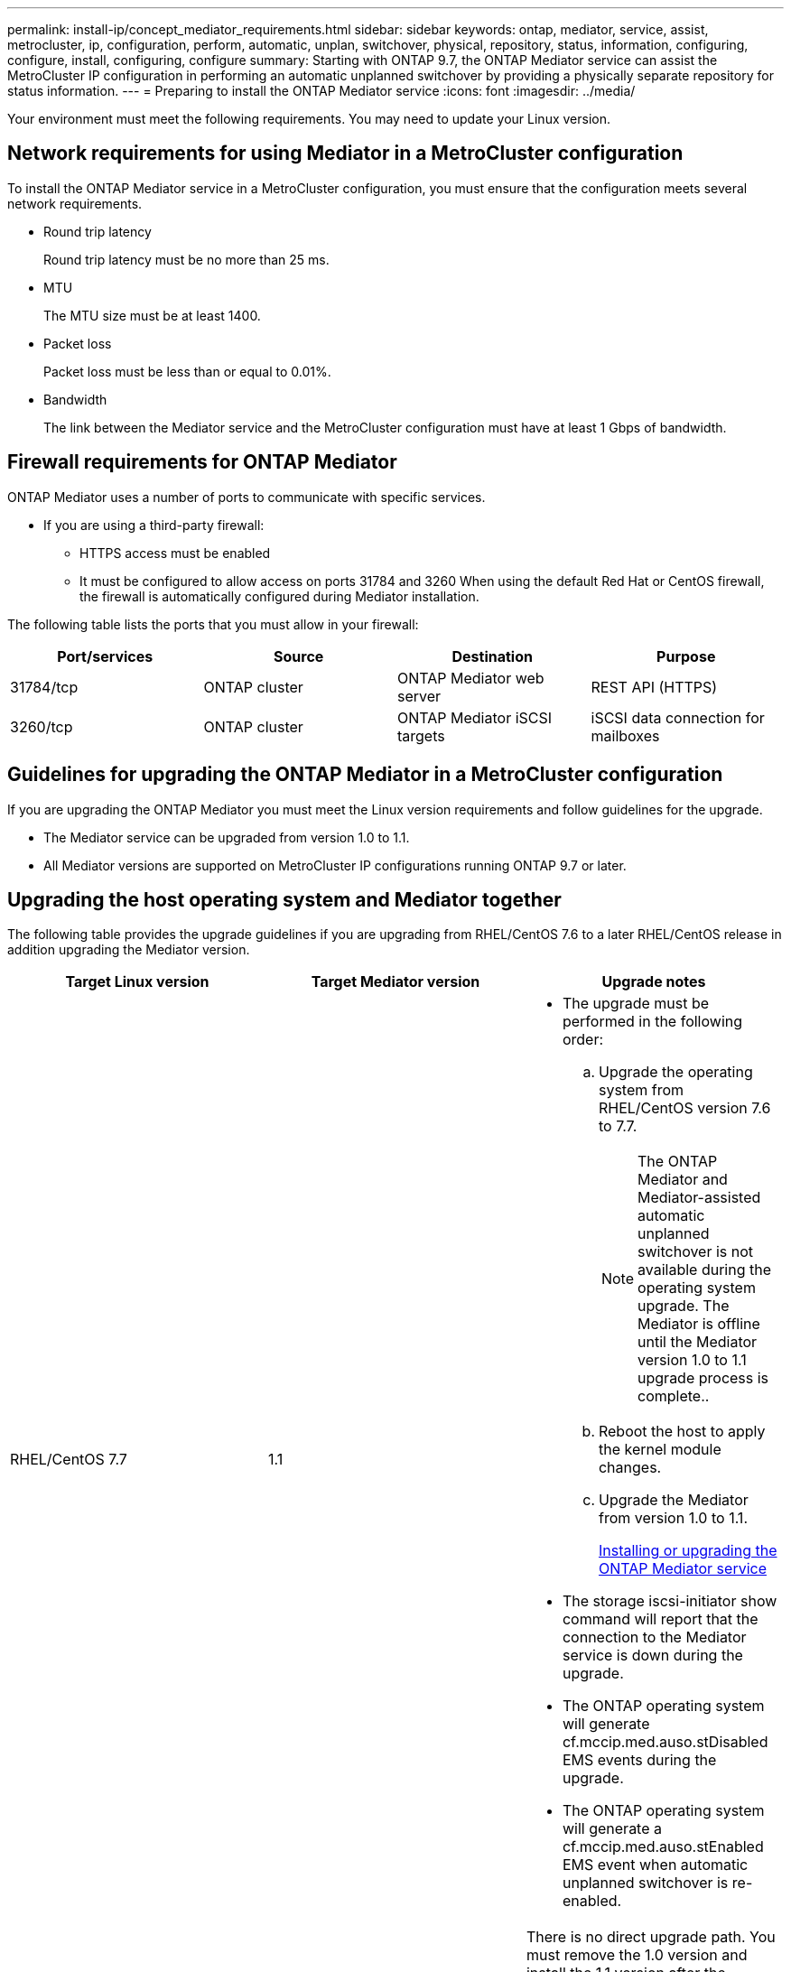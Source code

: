 ---
permalink: install-ip/concept_mediator_requirements.html
sidebar: sidebar
keywords: ontap, mediator, service, assist, metrocluster, ip, configuration, perform, automatic, unplan, switchover, physical, repository, status, information, configuring, configure, install, configuring, configure
summary: Starting with ONTAP 9.7, the ONTAP Mediator service can assist the MetroCluster IP configuration in performing an automatic unplanned switchover by providing a physically separate repository for status information.
---
= Preparing to install the ONTAP Mediator service
:icons: font
:imagesdir: ../media/

[.lead]
Your environment must meet the following requirements. You may need to update your Linux version.

== Network requirements for using Mediator in a MetroCluster configuration

[.lead]
To install the ONTAP Mediator service in a MetroCluster configuration, you must ensure that the configuration meets several network requirements.

* Round trip latency
+
Round trip latency must be no more than 25 ms.

* MTU
+
The MTU size must be at least 1400.

* Packet loss
+
Packet loss must be less than or equal to 0.01%.

* Bandwidth
+
The link between the Mediator service and the MetroCluster configuration must have at least 1 Gbps of bandwidth.

== Firewall requirements for ONTAP Mediator

[.lead]
ONTAP Mediator uses a number of ports to communicate with specific services.

* If you are using a third-party firewall:
 ** HTTPS access must be enabled
 ** It must be configured to allow access on ports 31784 and 3260
When using the default Red Hat or CentOS firewall, the firewall is automatically configured during Mediator installation.

The following table lists the ports that you must allow in your firewall:

[options="header"]
|===
| Port/services| Source| Destination| Purpose
a|
31784/tcp
a|
ONTAP cluster
a|
ONTAP Mediator web server
a|
REST API (HTTPS)
a|
3260/tcp
a|
ONTAP cluster
a|
ONTAP Mediator iSCSI targets
a|
iSCSI data connection for mailboxes
|===

== Guidelines for upgrading the ONTAP Mediator in a MetroCluster configuration

[.lead]
If you are upgrading the ONTAP Mediator you must meet the Linux version requirements and follow guidelines for the upgrade.

* The Mediator service can be upgraded from version 1.0 to 1.1.
* All Mediator versions are supported on MetroCluster IP configurations running ONTAP 9.7 or later.

== Upgrading the host operating system and Mediator together

The following table provides the upgrade guidelines if you are upgrading from RHEL/CentOS 7.6 to a later RHEL/CentOS release in addition upgrading the Mediator version.

[options="header"]
|===
| Target Linux version| Target Mediator version| Upgrade notes
a|
RHEL/CentOS 7.7
a|
1.1
a|

* The upgrade must be performed in the following order:
 .. Upgrade the operating system from RHEL/CentOS version 7.6 to 7.7.
+
NOTE: The ONTAP Mediator and Mediator-assisted automatic unplanned switchover is not available during the operating system upgrade. The Mediator is offline until the Mediator version 1.0 to 1.1 upgrade process is complete..

 .. Reboot the host to apply the kernel module changes.
 .. Upgrade the Mediator from version 1.0 to 1.1.
+
xref:concept_configure_the_ontap_mediator_for_unplanned_automatic_switchover.html#installing-or-upgrading-the-ontap-mediator-service[Installing or upgrading the ONTAP Mediator service]
* The storage iscsi-initiator show command will report that the connection to the Mediator service is down during the upgrade.
* The ONTAP operating system will generate cf.mccip.med.auso.stDisabled EMS events during the upgrade.
* The ONTAP operating system will generate a cf.mccip.med.auso.stEnabled EMS event when automatic unplanned switchover is re-enabled.

a|
RHEL/CentOS 8.0 or 8.1
a|
1.1
a|
There is no direct upgrade path. You must remove the 1.0 version and install the 1.1 version after the operating system upgrade:

. Delete the Mediator service from the ONTAP configuration: metrocluster configuration-settings mediator remove
. Uninstall the 1.0 version of the Mediator service.
+
link:../install-ip/task_uninstall_mediator.html[Uninstalling the ONTAP Mediator service]

. Upgrade the Linux operating system to version 8.0 or 8.1.
. Install the 1.1 version of the Mediator service.
+
xref:concept_configure_the_ontap_mediator_for_unplanned_automatic_switchover.html#installing-or-upgrading-the-ontap-mediator-service[Installing or upgrading the ONTAP Mediator service]

. Add the Mediator service to the ONTAP configuration: metrocluster configuration-settings add -addressmediator-1.1-ip-address

|===

== After the upgrade

After the Mediator and operating system upgrade is complete, you should issue the storage iscsi-initiator show command to confirm that the Mediator connections are up.

== Reverting from a Mediator 1.1 installation

A direct revert from Mediator version 1.1 to 1.0 is not supported. You must remove the 1.1 version and reinstall the 1.0 version.

. Delete the Mediator service from the ONTAP configuration: metrocluster configuration-settings mediator remove
. Uninstall the 1.1 version of the Mediator service.
+
link:../install-ip/task_uninstall_mediator.html[Uninstalling the ONTAP Mediator service]

. Install the 1.0 version of the Mediator service.
+
xref:concept_configure_the_ontap_mediator_for_unplanned_automatic_switchover.html#installing-or-upgrading-the-ontap-mediator-service[Installing or upgrading the ONTAP Mediator service]

. Add the Mediator service to the ONTAP configuration: metrocluster configuration-settings add -addressmediator-1.0-ip-address

== Recovering from Linux kernel upgrades

The ONTAP Mediator requires the SCST kernel module. If the Linux kernel is updated, this dependency may lead to a loss of service. It is highly recommended that you rebuild the SCST kernel module when any kernel package changes are made.

NOTE:

* Upgrading from ONTAP Mediator version 1.0 to 1.1 rebuilds the SCST module.
* Kernel module changes are applied after the Linux kernel is rebooted.

You can use either of the following procedures to recover from a kernel upgrade that has resulted in loss of service for the Mediator.

[options="header"]
|===
| Procedure| Steps
a|
Remove and reinstall the SCST kernel module
a|
You must have the SCST tar bundle used by your version of Mediator:

* ONTAP Mediator 1.0 requires scst-3.3.0.tar.bz2
* ONTAP Mediator 1.1 requires scst-3.4.0.tar.bz2

. Uninstall the SCST module:
 .. Download and untar the SCST tar bundle required by your version of Mediator.
 .. Run the following commands inside of the scst directory:
+
----
systemctl stop mediator-scst
make scstadm_uninstall
make iscsi_uninstall
make usr_uninstall
make scst_uninstall
depmod
----
. Reinstall the SCST module for your version of Mediator by issuing the following commands inside of the scst directory:
+
----
make scst_install
make usr_install
make iscsi_install
make scstadm_install
depmod
patch /etc/init.d/scst < /opt/netapp/lib/ontap_mediator/systemd/scst.patch
reboot
----

a|
Remove and reinstall ONTAP Mediator
+
**Note:** This requires a reconfiguration of the Mediator in ONTAP.

a|

. Delete the Mediator service from the ONTAP configuration: metrocluster configuration-settings mediator remove
. Uninstall the Mediator service.
+
link:../install-ip/task_uninstall_mediator.html[Uninstalling the ONTAP Mediator service]

. Reinstall the Mediator service.
+
xref:concept_configure_the_ontap_mediator_for_unplanned_automatic_switchover.html#installing-or-upgrading-the-ontap-mediator-service[Installing or upgrading the ONTAP Mediator service]

. Add the Mediator service to the ONTAP configuration: metrocluster configuration-settings add -addressmediator-ip-address

|===
